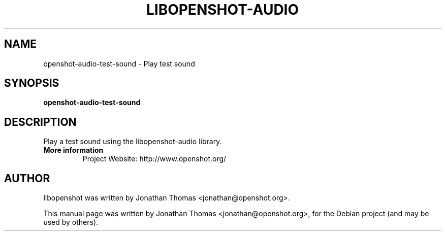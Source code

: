 .TH LIBOPENSHOT-AUDIO 1 "August 8, 2012" Linux "User Manuals"
.SH NAME
openshot-audio-test-sound \- Play test sound

.SH SYNOPSIS
.B openshot-audio-test-sound 

.SH DESCRIPTION
Play a test sound using the libopenshot-audio library.

.TP
.B More information
 Project Website: http://www.openshot.org/

.SH AUTHOR
libopenshot was written by Jonathan Thomas <jonathan@openshot.org>.

.PP
This manual page was written by Jonathan Thomas <jonathan@openshot.org>,
for the Debian project (and may be used by others).
